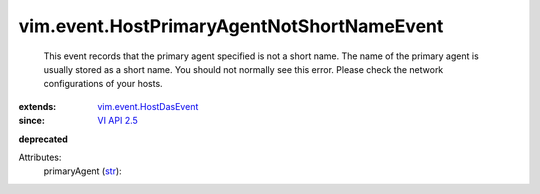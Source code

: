 .. _str: https://docs.python.org/2/library/stdtypes.html

.. _VI API 2.5: ../../vim/version.rst#vimversionversion2

.. _vim.event.HostDasEvent: ../../vim/event/HostDasEvent.rst


vim.event.HostPrimaryAgentNotShortNameEvent
===========================================
  This event records that the primary agent specified is not a short name. The name of the primary agent is usually stored as a short name. You should not normally see this error. Please check the network configurations of your hosts.
:extends: vim.event.HostDasEvent_
:since: `VI API 2.5`_
**deprecated**


Attributes:
    primaryAgent (`str`_):

